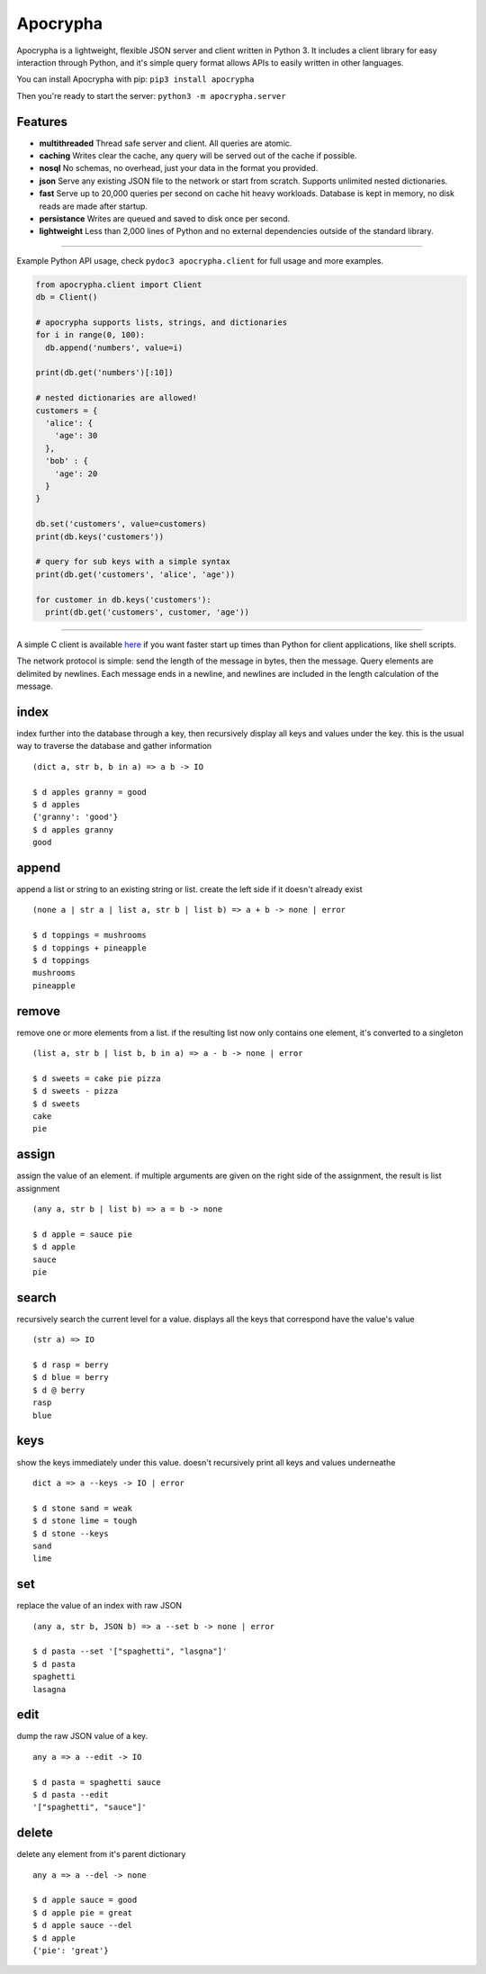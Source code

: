 =========
Apocrypha
=========

.. image:: https://img.shields.io/pypi/v/apocrypha.svg
   :target: https://pypi.python.org/pypi/apocrypha
   :alt: PyPI Version

.. image:: https://img.shields.io/pypi/pyversions/apocrypha.svg
   :target: https://pypi.python.org/pypi/apocrypha
   :alt: Supported Python Versions

.. image:: https://travis-ci.org/Gandalf-/apocrypha.svg?branch=master
    :target: https://travis-ci.org/Gandalf-/apocrypha

Apocrypha is a lightweight, flexible JSON server and client written in Python
3. It includes a client library for easy interaction through Python, and it's
simple query format allows APIs to easily written in other languages.

You can install Apocrypha with pip: ``pip3 install apocrypha``

Then you're ready to start the server: ``python3 -m apocrypha.server``

Features
========

- **multithreaded** Thread safe server and client. All queries are atomic.

- **caching** Writes clear the cache, any query will be served out of the
  cache if possible.

- **nosql** No schemas, no overhead, just your data in the format you
  provided.

- **json** Serve any existing JSON file to the network or start from
  scratch. Supports unlimited nested dictionaries.

- **fast** Serve up to 20,000 queries per second on cache hit heavy workloads.
  Database is kept in memory, no disk reads are made after startup.

- **persistance** Writes are queued and saved to disk once per second.

- **lightweight** Less than 2,000 lines of Python and no external dependencies
  outside of the standard library.

-----

Example Python API usage, check ``pydoc3 apocrypha.client`` for full usage and
more examples.

.. code-block:: python
  
  from apocrypha.client import Client
  db = Client()
  
  # apocrypha supports lists, strings, and dictionaries
  for i in range(0, 100):
    db.append('numbers', value=i)
  
  print(db.get('numbers')[:10])

  # nested dictionaries are allowed!
  customers = {
    'alice': {
      'age': 30
    },
    'bob' : {
      'age': 20
    }
  }

  db.set('customers', value=customers)
  print(db.keys('customers'))

  # query for sub keys with a simple syntax
  print(db.get('customers', 'alice', 'age'))

  for customer in db.keys('customers'):
    print(db.get('customers', customer, 'age'))

-----

A simple C client is available here_ if you want faster start up times than
Python for client applications, like shell scripts.

.. _here: https://github.com/Gandalf-/DotFiles/blob/master/bin/d.c

The network protocol is simple: send the length of the message in bytes, then
the message. Query elements are delimited by newlines. Each message ends in a
newline, and newlines are included in the length calculation of the message.


index
=====

index further into the database through a key, then recursively display all
keys and values under the key. this is the usual way to traverse the database
and gather information

::

  (dict a, str b, b in a) => a b -> IO

  $ d apples granny = good
  $ d apples
  {'granny': 'good'}
  $ d apples granny
  good

append
======

append a list or string to an existing string or list. create the left side if
it doesn't already exist

::

  (none a | str a | list a, str b | list b) => a + b -> none | error

  $ d toppings = mushrooms
  $ d toppings + pineapple
  $ d toppings
  mushrooms
  pineapple


remove
======

remove one or more elements from a list. if the resulting list now only
contains one element, it's converted to a singleton

::

  (list a, str b | list b, b in a) => a - b -> none | error

  $ d sweets = cake pie pizza
  $ d sweets - pizza
  $ d sweets
  cake
  pie

assign
======

assign the value of an element. if multiple arguments are given on the right
side of the assignment, the result is list assignment

::

  (any a, str b | list b) => a = b -> none

  $ d apple = sauce pie
  $ d apple
  sauce
  pie

search
======

recursively search the current level for a value. displays all the keys that
correspond have the value's value

::

  (str a) => IO

  $ d rasp = berry
  $ d blue = berry
  $ d @ berry
  rasp
  blue

keys
====

show the keys immediately under this value. doesn't recursively print all keys
and values underneathe

::

  dict a => a --keys -> IO | error

  $ d stone sand = weak
  $ d stone lime = tough
  $ d stone --keys
  sand
  lime

set
===

replace the value of an index with raw JSON

::

  (any a, str b, JSON b) => a --set b -> none | error

  $ d pasta --set '["spaghetti", "lasgna"]'
  $ d pasta
  spaghetti
  lasagna

edit
====

dump the raw JSON value of a key. 

::

  any a => a --edit -> IO

  $ d pasta = spaghetti sauce
  $ d pasta --edit
  '["spaghetti", "sauce"]'

delete
======

delete any element from it's parent dictionary

::

  any a => a --del -> none

  $ d apple sauce = good
  $ d apple pie = great
  $ d apple sauce --del
  $ d apple
  {'pie': 'great'}

